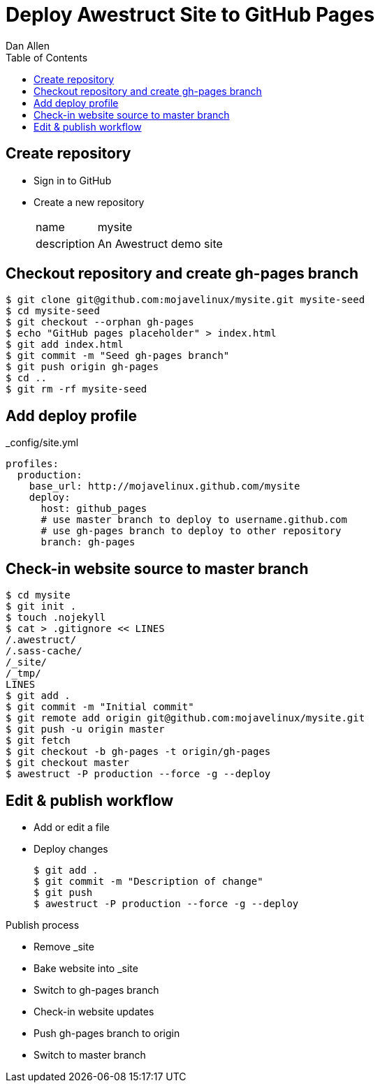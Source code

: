 Deploy Awestruct Site to GitHub Pages
=====================================
Dan Allen
:backend: html5
:theme: default
:toc2:

== Create repository

* Sign in to GitHub
* Create a new repository
+
[horizontal]
name:: mysite
description:: An Awestruct demo site

== Checkout repository and create gh-pages branch

----
$ git clone git@github.com:mojavelinux/mysite.git mysite-seed
$ cd mysite-seed
$ git checkout --orphan gh-pages
$ echo "GitHub pages placeholder" > index.html
$ git add index.html
$ git commit -m "Seed gh-pages branch"
$ git push origin gh-pages
$ cd ..
$ git rm -rf mysite-seed
----

== Add deploy profile

._config/site.yml
----
profiles:
  production:
    base_url: http://mojavelinux.github.com/mysite
    deploy:
      host: github_pages
      # use master branch to deploy to username.github.com
      # use gh-pages branch to deploy to other repository
      branch: gh-pages
----

== Check-in website source to master branch

----
$ cd mysite
$ git init .
$ touch .nojekyll
$ cat > .gitignore << LINES
/.awestruct/
/.sass-cache/
/_site/
/_tmp/
LINES
$ git add .
$ git commit -m "Initial commit"
$ git remote add origin git@github.com:mojavelinux/mysite.git
$ git push -u origin master
$ git fetch
$ git checkout -b gh-pages -t origin/gh-pages
$ git checkout master
$ awestruct -P production --force -g --deploy
----

== Edit & publish workflow

* Add or edit a file
* Deploy changes
+
----
$ git add .
$ git commit -m "Description of change"
$ git push
$ awestruct -P production --force -g --deploy
----

.Publish process
* Remove _site
* Bake website into _site
* Switch to gh-pages branch
* Check-in website updates
* Push gh-pages branch to origin
* Switch to master branch
